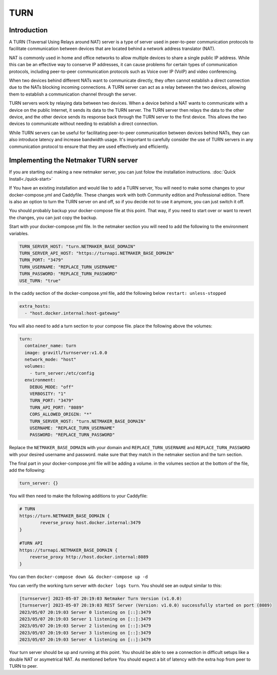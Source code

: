 .. _turn:

=====
TURN
=====

Introduction
===============



A TURN (Traversal Using Relays around NAT) server is a type of server used in peer-to-peer communication protocols to facilitate communication between devices that are located behind a network address translator (NAT).

NAT is commonly used in home and office networks to allow multiple devices to share a single public IP address. While this can be an effective way to conserve IP addresses, it can cause problems for certain types of communication protocols, including peer-to-peer communication protocols such as Voice over IP (VoIP) and video conferencing.

When two devices behind different NATs want to communicate directly, they often cannot establish a direct connection due to the NATs blocking incoming connections. A TURN server can act as a relay between the two devices, allowing them to establish a communication channel through the server.

TURN servers work by relaying data between two devices. When a device behind a NAT wants to communicate with a device on the public Internet, it sends its data to the TURN server. The TURN server then relays the data to the other device, and the other device sends its response back through the TURN server to the first device. This allows the two devices to communicate without needing to establish a direct connection.

While TURN servers can be useful for facilitating peer-to-peer communication between devices behind NATs, they can also introduce latency and increase bandwidth usage. It's important to carefully consider the use of TURN servers in any communication protocol to ensure that they are used effectively and efficiently.

Implementing the Netmaker TURN server
=====================================

If you are starting out making a new netmaker server, you can just folow the installation instructions. :doc:`Quick Install<./quick-start>`

If You have an existing installation and would like to add a TURN server, You will need to make some changes to your docker-compose.yml and Caddyfile. These changes work with both Community edition and Professional edition. There is also an option to turn the TURN server on and off, so if you decide not to use it anymore, you can just switch it off.

You should probably backup your docker-compose file at this point. That way, if you need to start over or want to revert the changes, you can just copy the backup.

Start with your docker-compose.yml file. In the netmaker section you will need to add the following to the environment variables.

.. code-block:: yaml

    TURN_SERVER_HOST: "turn.NETMAKER_BASE_DOMAIN"
    TURN_SERVER_API_HOST: "https://turnapi.NETMAKER_BASE_DOMAIN"
    TURN_PORT: "3479"
    TURN_USERNAME: "REPLACE_TURN_USERNAME"
    TURN_PASSWORD: "REPLACE_TURN_PASSWORD"
    USE_TURN: "true"

In the caddy section of the docker-compose.yml file, add the following below ``restart: unless-stopped``

.. code-block:: yaml

    extra_hosts:
      - "host.docker.internal:host-gateway"

You will also need to add a turn section to your compose file. place the following above the volumes:

.. code-block:: yaml

    turn:
      container_name: turn
      image: gravitl/turnserver:v1.0.0
      network_mode: "host"
      volumes:
        - turn_server:/etc/config
      environment:
        DEBUG_MODE: "off"
        VERBOSITY: "1"
        TURN_PORT: "3479"
        TURN_API_PORT: "8089"
        CORS_ALLOWED_ORIGIN: "*"
        TURN_SERVER_HOST: "turn.NETMAKER_BASE_DOMAIN"
        USERNAME: "REPLACE_TURN_USERNAME"
        PASSWORD: "REPLACE_TURN_PASSWORD"

Replace the ``NETMAKER_BASE_DOMAIN`` with your domain and ``REPLACE_TURN_USERNAME`` and ``REPLACE_TURN_PASSWORD`` with your desired username and password. make sure that they match in the netmaker section and the turn section.

The final part in your docker-compose.yml file will be adding a volume. in the volumes section at the bottom of the file, add the following:

.. code-block:: yaml

    turn_server: {}


You will then need to make the following additions to your Caddyfile:

.. code-block:: cfg 
    
    # TURN
    https://turn.NETMAKER_BASE_DOMAIN {
	    reverse_proxy host.docker.internal:3479
    }

    #TURN API
    https://turnapi.NETMAKER_BASE_DOMAIN {
        reverse_proxy http://host.docker.internal:8089
    }

You can then ``docker-compose down && docker-compose up -d``

You can verify the working turn server with ``docker logs turn``. You should see an output similar to this:

.. code-block:: cfg 

    [turnserver] 2023-05-07 20:19:03 Netmaker Turn Version (v1.0.0) 
    [turnserver] 2023-05-07 20:19:03 REST Server (Version: v1.0.0) successfully started on port (8089)  
    2023/05/07 20:19:03 Server 0 listening on [::]:3479
    2023/05/07 20:19:03 Server 1 listening on [::]:3479
    2023/05/07 20:19:03 Server 2 listening on [::]:3479
    2023/05/07 20:19:03 Server 3 listening on [::]:3479
    2023/05/07 20:19:03 Server 4 listening on [::]:3479

Your turn server should be up and running at this point. You should be able to see a connection in difficult setups like a double NAT or asymetrical NAT. As mentioned before You should expect a bit of latency with the extra hop from peer to TURN to peer.

